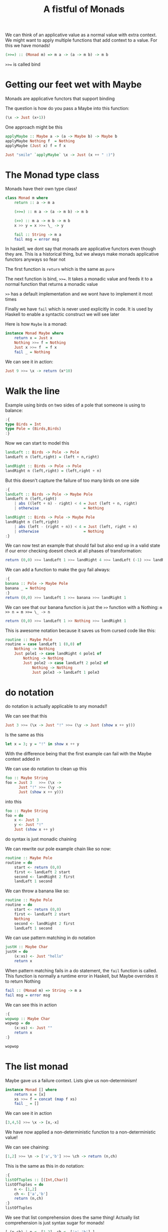 #+TITLE: A fistful of Monads

We can think of an applicative value as a normal value with extra context. We
might want to apply multiple functions that add context to a value. For this we
have monads!

#+begin_src haskell
(>>=) :: (Monad m) => m a -> (a -> m b) -> m b
#+end_src

~>>=~ is called bind

* Getting our feet wet with Maybe
Monads are applicative functors that support binding

The question is how do you pass a Maybe into this function:
#+begin_src haskell
 (\x -> Just (x+1))
#+end_src

One approach might be this
#+begin_src haskell
applyMaybe :: Maybe a -> (a -> Maybe b) -> Maybe b
applyMaybe Nothing f  = Nothing
applyMaybe (Just x) f = f x

Just "smile" `applyMaybe` \x -> Just (x ++ " :)")
#+end_src

* The Monad type class
Monads have their own type class!
#+begin_src haskell
class Monad m where
    return :: a -> m a

    (>>=) :: m a -> (a -> m b) -> m b

    (>>) :: m a -> m b -> m b
    x >> y = x >>= \_ -> y

    fail :: String -> m a
    fail msg = error msg
#+end_src

In haskell, we dont say that monads are applicative functors even though they
are. This is a historical thing, but we always make monads applicative functors
anyways so fear not

The first function is ~return~ which is the same as ~pure~

The next function is bind, ~>>=~. It takes a monadic value and feeds it to a
normal function that returns a monadic value

~>>~ has a default implementation and we wont have to implement it most times

Finally we have ~fail~ which is never used explicitly in code. It is used by
Haskell to enable a syntactic construct we will see later

Here is how ~Maybe~ is a monad:
#+begin_src haskell
instance Monad Maybe where
    return x = Just x
    Nothing >>= f = Nothing
    Just x >>= f  = f x
    fail _ = Nothing
#+end_src

We can see it in action:
#+begin_src haskell
Just 9 >>= \x -> return (x*10)
#+end_src

#+RESULTS:
: Just 90

* Walk the line
Example using birds on two sides of a pole that someone is using to balance:
#+begin_src haskell
:{
type Birds = Int
type Pole = (Birds,Birds)
:}
#+end_src

#+RESULTS:

Now we can start to model this
#+begin_src haskell
landLeft :: Birds -> Pole -> Pole
landLeft n (left,right) = (left + n,right)

landRight :: Birds -> Pole -> Pole
landRight n (left,right) = (left,right + n)
#+end_src

But this doesn't capture the failure of too many birds on one side
#+begin_src haskell
:{
landLeft :: Birds -> Pole -> Maybe Pole
landLeft n (left,right)
    | abs ((left + n) - right) < 4 = Just (left + n, right)
    | otherwise                    = Nothing

landRight :: Birds -> Pole -> Maybe Pole
landRight n (left,right)
    | abs (left - (right + n)) < 4 = Just (left, right + n)
    | otherwise                    = Nothing
:}
#+end_src

#+RESULTS:

We can now test an example that should fail but also end up in a valid state if
our error checking doesnt check at all phases of transformation:
#+begin_src haskell
return (0,0) >>= landLeft 1 >>= landRight 4 >>= landLeft (-1) >>= landRight (-2)
#+end_src

#+RESULTS:
: Nothing

We can add a function to make the guy fail always:
#+begin_src haskell
:{
banana :: Pole -> Maybe Pole
banana _ = Nothing
:}
return (0,0) >>= landLeft 1 >>= banana >>= landRight 1
#+end_src

#+RESULTS:
: Nothing

We can see that our banana function is just the ~>>~ function with a Nothing: ~m >> n = m >>= \_ -> n~
#+begin_src haskell
return (0,0) >>= landLeft 1 >> Nothing >>= landRight 1
#+end_src

#+RESULTS:
: Nothing

This is awesome notation because it saves us from cursed code like this:
#+begin_src haskell
routine :: Maybe Pole
routine = case landLeft 1 (0,0) of
    Nothing -> Nothing
    Just pole1 -> case landRight 4 pole1 of
        Nothing -> Nothing
        Just pole2 -> case landLeft 2 pole2 of
            Nothing -> Nothing
            Just pole3 -> landLeft 1 pole3
#+end_src

* do notation
do notation is actually applicable to any monads!!

We can see that this
#+begin_src haskell
Just 3 >>= (\x -> Just "!" >>= (\y -> Just (show x ++ y)))
#+end_src

Is the same as this
#+begin_src haskell
let x = 3; y = "!" in show x ++ y
#+end_src

With the difference being that the first example can fail with the Maybe context
added in

We can use do notation to clean up this
#+begin_src haskell
foo :: Maybe String
foo = Just 3   >>= (\x ->
      Just "!" >>= (\y ->
      Just (show x ++ y)))
#+end_src

into this
#+begin_src haskell
foo :: Maybe String
foo = do
    x <- Just 3
    y <- Just "!"
    Just (show x ++ y)
#+end_src

do syntax is just monadic chaining

We can rewrite our pole example chain like so now:
#+begin_src haskell
routine :: Maybe Pole
routine = do
    start <- return (0,0)
    first <- landLeft 2 start
    second <- landRight 2 first
    landLeft 1 second
#+end_src

We can throw a banana like so:
#+begin_src haskell
routine :: Maybe Pole
routine = do
    start <- return (0,0)
    first <- landLeft 2 start
    Nothing
    second <- landRight 2 first
    landLeft 1 second
#+end_src

We can use pattern matching in do notation
#+begin_src haskell
justH :: Maybe Char
justH = do
    (x:xs) <- Just "hello"
    return x
#+end_src

When pattern matching fails in a do statement, the ~fail~ function is called.
This function is normally a runtime error in Haskell, but Maybe overrides it to
return Nothing
#+begin_src haskell
fail :: (Monad m) => String -> m a
fail msg = error msg
#+end_src

We can see this in action
#+begin_src haskell
:{
wopwop :: Maybe Char
wopwop = do
    (x:xs) <- Just ""
    return x
:}

wopwop
#+end_src

#+RESULTS:
: Prelude Control.Applicative Data.Monoid F> Nothing

* The list monad
Maybe gave us a failure context. Lists give us non-determinism!

#+begin_src haskell
instance Monad [] where
    return x = [x]
    xs >>= f = concat (map f xs)
    fail _ = []
#+end_src

We can see it in action
#+begin_src haskell
[3,4,5] >>= \x -> [x,-x]
#+end_src

#+RESULTS:
| 3 | -3 | 4 | -4 | 5 | -5 |

We have now applied a non-deterministic function to a non-deterministic value!

We can see chaining:
#+begin_src haskell
[1,2] >>= \n -> ['a','b'] >>= \ch -> return (n,ch)
#+end_src

#+RESULTS:
| 1 | a |
| 1 | b |
| 2 | a |
| 2 | b |

This is the same as this in do notation:
#+begin_src haskell
:{
listOfTuples :: [(Int,Char)]
listOfTuples = do
    n <- [1,2]
    ch <- ['a','b']
    return (n,ch)
:}
listOfTuples
#+end_src

#+RESULTS:
| 1 | a |
| 1 | b |
| 2 | a |
| 2 | b |

We see that list comprehension does the same thing! Actually list comprehension
is just syntax sugar for monads!
#+begin_src haskell
[ (n,ch) | n <- [1,2], ch <- ['a','b'] ]
#+end_src

#+RESULTS:
| 1 | a |
| 1 | b |
| 2 | a |
| 2 | b |

We can do filtering with list comprehension
#+begin_src haskell
[ x | x <- [1..50], '7' `elem` show x ]
#+end_src

#+RESULTS:
| 7 | 17 | 27 | 37 | 47 |

But how is this translated into monads? We actually need ~guard~ and ~MonadPlus~

~MonadPlus~ is for monads that are monoids too:
#+begin_src haskell
import Control.Monad
#+end_src

#+RESULTS:

#+begin_src haskell
class Monad m => MonadPlus m where
    mzero :: m a
    mplus :: m a -> m a -> m a
#+end_src

mzero is like mempty and mplus is like mappend

We can see lists fit this:
#+begin_src haskell
instance MonadPlus [] where
    mzero = []
    mplus = (++)
#+end_src

Useful!

The guard function is like so
#+begin_src haskell
guard :: (MonadPlus m) => Bool -> m ()
guard True = return ()
guard False = mzero
#+end_src

#+begin_src haskell
[1..50] >>= (\x -> guard ('7' `elem` show x) >> return x)
#+end_src

#+RESULTS:
| 7 | 17 | 27 | 37 | 47 |

And as a do notation:
#+begin_src haskell
:{
sevensOnly :: [Int]
sevensOnly = do
    x <- [1..50]
    guard ('7' `elem` show x)
    return x
:}
sevensOnly
#+end_src

#+RESULTS:
| 7 | 17 | 27 | 37 | 47 |

We can model a chess knights move now
#+begin_src haskell
:{
type KnightPos = (Int,Int)

moveKnight :: KnightPos -> [KnightPos]
moveKnight (c,r) = do
    (c',r') <- [(c+2,r-1),(c+2,r+1),(c-2,r-1),(c-2,r+1)
               ,(c+1,r-2),(c+1,r+2),(c-1,r-2),(c-1,r+2)
               ]
    guard (c' `elem` [1..8] && r' `elem` [1..8])
    return (c',r')

-- can also be without monads like so:
-- moveKnight :: KnightPos -> [KnightPos]
-- moveKnight (c,r) = filter onBoard
--     [(c+2,r-1),(c+2,r+1),(c-2,r-1),(c-2,r+1)
--     ,(c+1,r-2),(c+1,r+2),(c-1,r-2),(c-1,r+2)
--     ]
--     where onBoard (c,r) = c `elem` [1..8] && r `elem` [1..8]

in3 :: KnightPos -> [KnightPos]
in3 start = do
    first <- moveKnight start
    second <- moveKnight first
    moveKnight second

-- the same function without do notation:
-- in3 start = return start >>= moveKnight >>= moveKnight >>= moveKnight

canReachIn3 :: KnightPos -> KnightPos -> Bool
canReachIn3 start end = end `elem` in3 start
:}

(6,2) `canReachIn3` (6,1)
#+end_src

#+RESULTS:
: Prelude Control.Applicative Data.Monoid F Control.Monad> True

* Monad laws
Haskell can only enforce types and not rules about types so we have to make sure
if we make a monad that it conforms to the following rules:

- Left identity: ~return x >>= f~ is the same damn thing as ~f x~
- Right identity: ~m >>= return~ is no different than just ~m~
- Associativity: Doing ~(m >>= f) >>= g~ is just like doing ~m >>= (\x -> f x >>= g)~

  Another way to look at this law is that we can compose two monadic functions
  with ~>>=~

  #+begin_src haskell
(<=<) :: (Monad m) => (b -> m c) -> (a -> m b) -> (a -> m c)
f <=< g = (\x -> g x >>= f)
  #+end_src

  #+begin_src haskell
let f x = [x,-x]
let g x = [x*3,x*2]
let h = f <=< g
h 3
-- [9,-9,6,-6]
  #+end_src
